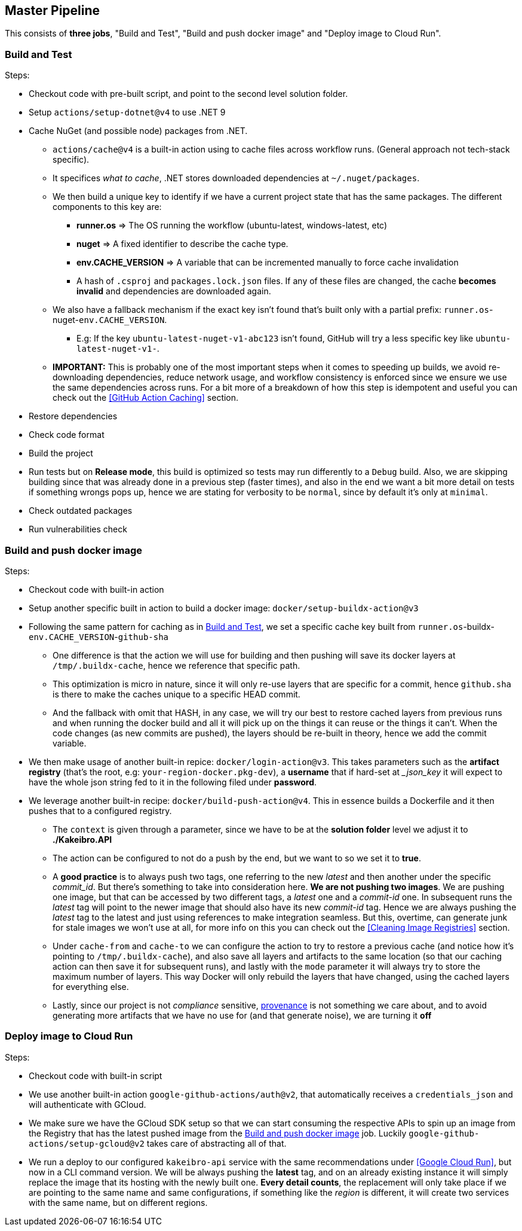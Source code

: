 == Master Pipeline

This consists of **three jobs**, "Build and Test", "Build and push docker image" 
and "Deploy image to Cloud Run".

=== Build and Test

Steps:

* Checkout code with pre-built script, and point to the second level solution folder.
* Setup `actions/setup-dotnet@v4` to use .NET 9
* Cache NuGet (and possible node) packages from .NET.
** `actions/cache@v4` is a built-in action using to cache files across workflow 
runs. (General approach not tech-stack specific).
** It specifices _what to cache_, .NET stores downloaded dependencies at `~/.nuget/packages`.
** We then build a unique key to identify if we have a current project state that has the 
same packages. The different components to this key are:
*** **runner.os** => The OS running the workflow (ubuntu-latest, windows-latest, etc)
*** **nuget** => A fixed identifier to describe the cache type.
*** **env.CACHE_VERSION** => A variable that can be incremented manually to force cache 
invalidation
*** A hash of `.csproj` and `packages.lock.json` files. If any of these files are changed, 
the cache **becomes invalid** and dependencies are downloaded again.
** We also have a fallback mechanism if the exact key isn't found that's built only 
with a partial prefix: `runner.os`-nuget-`env.CACHE_VERSION`.
*** E.g: If the key `ubuntu-latest-nuget-v1-abc123` isn't found, GitHub will try a less 
specific key like `ubuntu-latest-nuget-v1-`.
** **IMPORTANT:** This is probably one of the most important steps when it comes to 
speeding up builds, we avoid re-downloading dependencies, reduce network usage, and 
workflow consistency is enforced since we ensure we use the same dependencies across 
runs. For a bit more of a breakdown of how this step is idempotent and useful you can 
check out the <<GitHub Action Caching>> section.
* Restore dependencies
* Check code format 
* Build the project
* Run tests but on **Release mode**, this build is optimized so tests may run differently 
to a `Debug` build. Also, we are skipping building since that was already done in 
a previous step (faster times), and also in the end we want a bit more detail on tests if 
something wrongs pops up, hence we are stating for verbosity to be `normal`, since by 
default it's only at `minimal`.
* Check outdated packages
* Run vulnerabilities check

=== Build and push docker image

Steps:

* Checkout code with built-in action
* Setup another specific built in action to build a docker image: 
`docker/setup-buildx-action@v3`
* Following the same pattern for caching as in <<Build and Test>>, we set a specific 
cache key built from `runner.os`-buildx-`env.CACHE_VERSION`-`github-sha`
** One difference is that the action we will use for building and then pushing will 
save its docker layers at `/tmp/.buildx-cache`, hence we reference that specific path.
** This optimization is micro in nature, since it will only re-use layers that are specific 
for a commit, hence `github.sha` is there to make the caches unique to a specific HEAD 
commit.
** And the fallback with omit that HASH, in any case, we will try our best to restore 
cached layers from previous runs and when running the docker build and all it will pick 
up on the things it can reuse or the things it can't. When the code changes (as new commits 
are pushed), the layers should be re-built in theory, hence we add the commit variable.
* We then make usage of another built-in repice: `docker/login-action@v3`. This takes 
parameters such as the **artifact registry** (that's the root, e.g: `your-region-docker.pkg-dev`), 
a **username** that if hard-set at __json_key_ it will expect to have the whole json 
string fed to it in the following filed under **password**.
* We leverage another built-in recipe: `docker/build-push-action@v4`. This in essence 
builds a Dockerfile and it then pushes that to a configured registry.
** The `context` is given through a parameter, since we have to be at the **solution folder** 
level we adjust it to **./Kakeibro.API**
** The action can be configured to not do a push by the end, but we want to so we 
set it to **true**.
** A **good practice** is to always [#push-two-tags]#push two tags#, one referring to the new _latest_ 
and then another under the specific _commit_id_. But there's something to take into 
consideration here. **We are not pushing two images**. We are pushing one image, but 
that can be accessed by two different tags, a _latest_ one and a _commit-id_ one. 
In subsequent runs the _latest_ tag will point to the newer image that should also have 
its new _commit-id_ tag. Hence we are always pushing the _latest_ tag to the latest and 
just using references to make integration seamless. But this, overtime, can generate 
junk for stale images we won't use at all, for more info on this you can check out 
the <<Cleaning Image Registries>> section. 
** Under `cache-from` and `cache-to` we can configure the action to try to restore 
a previous cache (and notice how it's pointing to `/tmp/.buildx-cache`), and also save 
all layers and artifacts to the same location (so that our caching action can then 
save it for subsequent runs), and lastly with the `mode` parameter it will always try 
to store the maximum number of layers. This way Docker will only rebuild the layers 
that have changed, using the cached layers for everything else.
** Lastly, since our project is not _compliance_ sensitive, 
<<Build Push Action Provenance, provenance>> is not something we care about, and to avoid 
generating more artifacts that we have no use for (and that generate noise), we are turning 
it **off**

=== Deploy image to Cloud Run

Steps:

* Checkout code with built-in script
* We use another built-in action `google-github-actions/auth@v2`, that automatically 
receives a `credentials_json` and will authenticate with GCloud.
* We make sure we have the GCloud SDK setup so that we can start consuming the respective 
APIs to spin up an image from the Registry that has the latest pushed image from 
the <<Build and push docker image>> job. Luckily `google-github-actions/setup-gcloud@v2` 
takes care of abstracting all of that.
* We run a deploy to our configured `kakeibro-api` service with the same recommendations 
under <<Google Cloud Run>>, but now in a CLI command version. We will be always pushing 
the **latest** tag, and on an already existing instance it will simply replace the image that 
its hosting with the newly built one. **Every detail counts**, the replacement will only 
take place if we are pointing to the same name and same configurations, if something 
like the _region_ is different, it will create two services with the same name, but on 
different regions.
